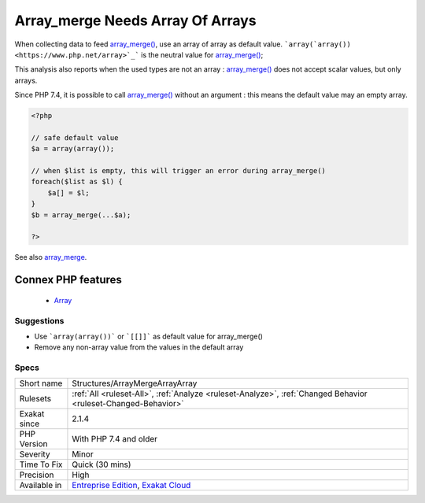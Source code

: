 .. _structures-arraymergearrayarray:


.. _array\_merge-needs-array-of-arrays:

Array_merge Needs Array Of Arrays
+++++++++++++++++++++++++++++++++

.. meta::
	:description:
		Array_merge Needs Array Of Arrays: When collecting data to feed array_merge(), use an array of array as default value.
	:twitter:card: summary_large_image
	:twitter:site: @exakat
	:twitter:title: Array_merge Needs Array Of Arrays
	:twitter:description: Array_merge Needs Array Of Arrays: When collecting data to feed array_merge(), use an array of array as default value
	:twitter:creator: @exakat
	:twitter:image:src: https://www.exakat.io/wp-content/uploads/2020/06/logo-exakat.png
	:og:image: https://www.exakat.io/wp-content/uploads/2020/06/logo-exakat.png
	:og:title: Array_merge Needs Array Of Arrays
	:og:type: article
	:og:description: When collecting data to feed array_merge(), use an array of array as default value
	:og:url: https://exakat.readthedocs.io/en/latest/Reference/Rules/Array_merge Needs Array Of Arrays.html
	:og:locale: en

.. raw:: html


	<script type="application/ld+json">{"@context":"https:\/\/schema.org","@graph":[{"@type":"WebPage","@id":"https:\/\/php-tips.readthedocs.io\/en\/latest\/Reference\/Rules\/Structures\/ArrayMergeArrayArray.html","url":"https:\/\/php-tips.readthedocs.io\/en\/latest\/Reference\/Rules\/Structures\/ArrayMergeArrayArray.html","name":"Array_merge Needs Array Of Arrays","isPartOf":{"@id":"https:\/\/www.exakat.io\/"},"datePublished":"Fri, 10 Jan 2025 09:46:18 +0000","dateModified":"Fri, 10 Jan 2025 09:46:18 +0000","description":"When collecting data to feed array_merge(), use an array of array as default value","inLanguage":"en-US","potentialAction":[{"@type":"ReadAction","target":["https:\/\/exakat.readthedocs.io\/en\/latest\/Array_merge Needs Array Of Arrays.html"]}]},{"@type":"WebSite","@id":"https:\/\/www.exakat.io\/","url":"https:\/\/www.exakat.io\/","name":"Exakat","description":"Smart PHP static analysis","inLanguage":"en-US"}]}</script>

When collecting data to feed `array_merge() <https://www.php.net/array_merge>`_, use an array of array as default value. ```array(`array()) <https://www.php.net/array>`_``` is the neutral value for `array_merge() <https://www.php.net/array_merge>`_;

This analysis also reports when the used types are not an array : `array_merge() <https://www.php.net/array_merge>`_ does not accept scalar values, but only arrays.

Since PHP 7.4, it is possible to call `array_merge() <https://www.php.net/array_merge>`_ without an argument : this means the default value may an empty array. 

.. code-block:: php
   
   <?php
   
   // safe default value
   $a = array(array());
   
   // when $list is empty, this will trigger an error during array_merge()
   foreach($list as $l) {
       $a[] = $l;
   }
   $b = array_merge(...$a);
   
   ?>

See also `array_merge <https://www.php.net/array_merge>`_.

Connex PHP features
-------------------

  + `Array <https://php-dictionary.readthedocs.io/en/latest/dictionary/array.ini.html>`_


Suggestions
___________

* Use ```array(array())``` or ```[[]]``` as default value for array_merge()
* Remove any non-array value from the values in the default array




Specs
_____

+--------------+-------------------------------------------------------------------------------------------------------------------------+
| Short name   | Structures/ArrayMergeArrayArray                                                                                         |
+--------------+-------------------------------------------------------------------------------------------------------------------------+
| Rulesets     | :ref:`All <ruleset-All>`, :ref:`Analyze <ruleset-Analyze>`, :ref:`Changed Behavior <ruleset-Changed-Behavior>`          |
+--------------+-------------------------------------------------------------------------------------------------------------------------+
| Exakat since | 2.1.4                                                                                                                   |
+--------------+-------------------------------------------------------------------------------------------------------------------------+
| PHP Version  | With PHP 7.4 and older                                                                                                  |
+--------------+-------------------------------------------------------------------------------------------------------------------------+
| Severity     | Minor                                                                                                                   |
+--------------+-------------------------------------------------------------------------------------------------------------------------+
| Time To Fix  | Quick (30 mins)                                                                                                         |
+--------------+-------------------------------------------------------------------------------------------------------------------------+
| Precision    | High                                                                                                                    |
+--------------+-------------------------------------------------------------------------------------------------------------------------+
| Available in | `Entreprise Edition <https://www.exakat.io/entreprise-edition>`_, `Exakat Cloud <https://www.exakat.io/exakat-cloud/>`_ |
+--------------+-------------------------------------------------------------------------------------------------------------------------+


